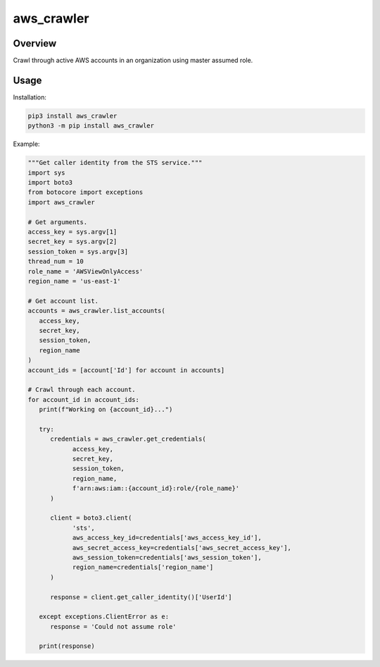 ===============
**aws_crawler**
===============

Overview
--------

Crawl through active AWS accounts in an organization using master assumed role.

Usage
-----

Installation:

.. code-block:: BASH

    pip3 install aws_crawler
    python3 -m pip install aws_crawler

Example:

.. code-block:: PYTHON

   """Get caller identity from the STS service."""
   import sys
   import boto3
   from botocore import exceptions
   import aws_crawler

   # Get arguments.
   access_key = sys.argv[1]
   secret_key = sys.argv[2]
   session_token = sys.argv[3]
   thread_num = 10
   role_name = 'AWSViewOnlyAccess'
   region_name = 'us-east-1'

   # Get account list.
   accounts = aws_crawler.list_accounts(
      access_key,
      secret_key,
      session_token,
      region_name
   )
   account_ids = [account['Id'] for account in accounts]

   # Crawl through each account.
   for account_id in account_ids:
      print(f"Working on {account_id}...")

      try:
         credentials = aws_crawler.get_credentials(
               access_key,
               secret_key,
               session_token,
               region_name,
               f'arn:aws:iam::{account_id}:role/{role_name}'
         )

         client = boto3.client(
               'sts',
               aws_access_key_id=credentials['aws_access_key_id'],
               aws_secret_access_key=credentials['aws_secret_access_key'],
               aws_session_token=credentials['aws_session_token'],
               region_name=credentials['region_name']
         )

         response = client.get_caller_identity()['UserId']
      
      except exceptions.ClientError as e:
         response = 'Could not assume role'
      
      print(response)
